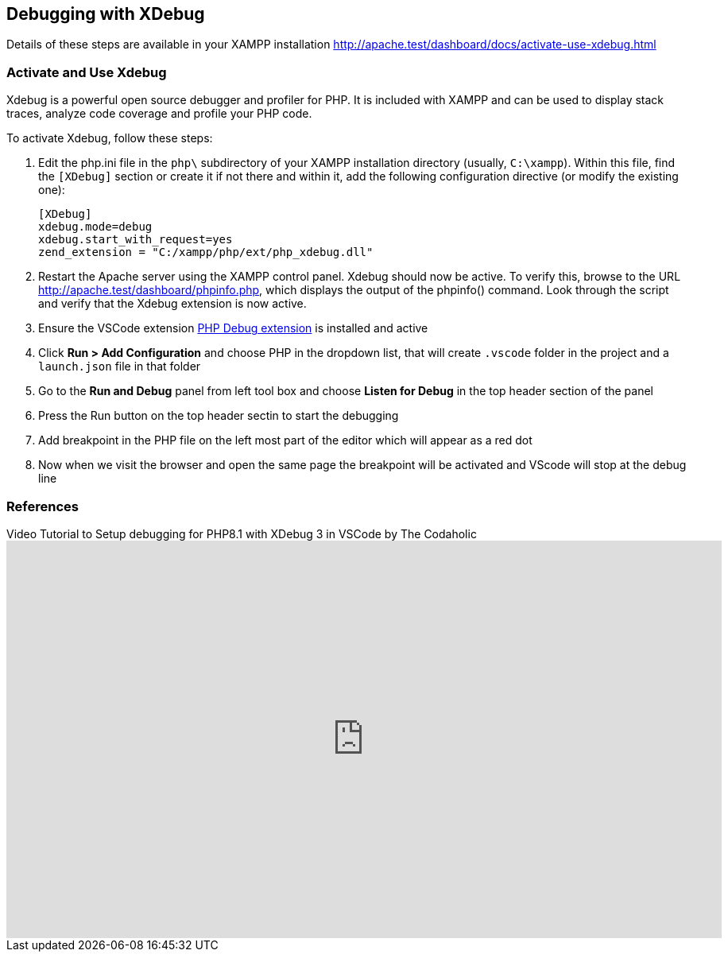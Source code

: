 [[debugging-with-xdebug]]
== Debugging with XDebug

Details of these steps are available in your XAMPP installation 
http://apache.test/dashboard/docs/activate-use-xdebug.html

=== Activate and Use Xdebug

Xdebug is a powerful open source debugger and profiler for PHP. It is included with XAMPP and can be used to display stack traces, analyze code coverage and profile your PHP code.

To activate Xdebug, follow these steps:

1. Edit the php.ini file in the `php\` subdirectory of your XAMPP installation directory (usually, `C:\xampp`). Within this file, find the `[XDebug]` section or create it if not there and within it, add the following configuration directive (or modify the existing one):

    [XDebug]
    xdebug.mode=debug
    xdebug.start_with_request=yes
    zend_extension = "C:/xampp/php/ext/php_xdebug.dll"

2. Restart the Apache server using the XAMPP control panel.
    Xdebug should now be active. To verify this, browse to the URL http://apache.test/dashboard/phpinfo.php, which displays the output of the phpinfo() command. Look through the script and verify that the Xdebug extension is now active.
3. Ensure the VSCode extension https://marketplace.visualstudio.com/items?itemName=xdebug.php-debug[PHP Debug extension] is installed and active
4. Click *Run > Add Configuration* and choose PHP in the dropdown list, that will create `.vscode` folder in the project and a `launch.json` file in that folder
5. Go to the *Run and Debug* panel from left tool box and choose *Listen for Debug* in the top header section of the panel
6. Press the Run button on the top header sectin to start the debugging
7. Add breakpoint in the PHP file on the left most part of the editor which will appear as a red dot
8. Now when we visit the browser and open the same page the breakpoint will be activated and VScode will stop at the debug line

=== References

.Video Tutorial to Setup debugging for PHP8.1 with XDebug 3 in VSCode by The Codaholic
video::HrQWtbxY1Hs[youtube,900,500]

